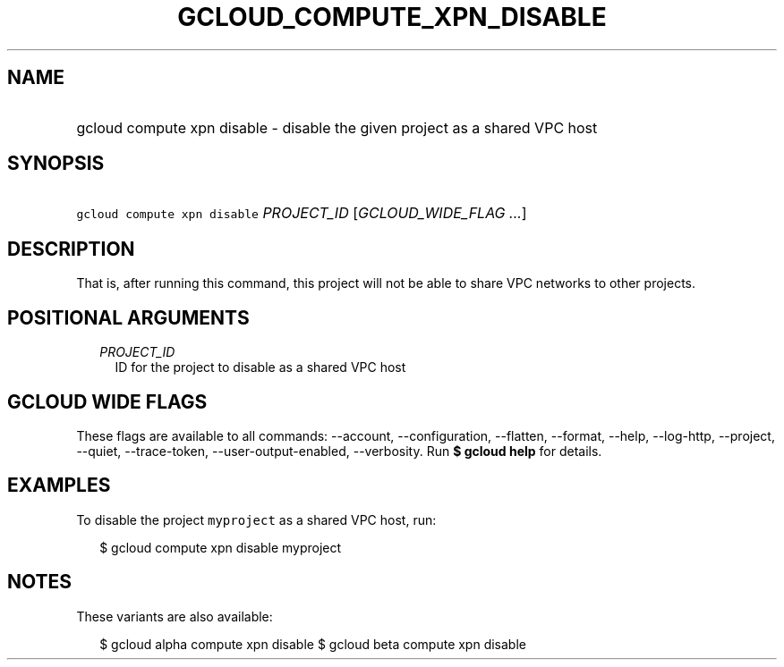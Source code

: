 
.TH "GCLOUD_COMPUTE_XPN_DISABLE" 1



.SH "NAME"
.HP
gcloud compute xpn disable \- disable the given project as a shared VPC host



.SH "SYNOPSIS"
.HP
\f5gcloud compute xpn disable\fR \fIPROJECT_ID\fR [\fIGCLOUD_WIDE_FLAG\ ...\fR]



.SH "DESCRIPTION"

That is, after running this command, this project will not be able to share VPC
networks to other projects.



.SH "POSITIONAL ARGUMENTS"

.RS 2m
.TP 2m
\fIPROJECT_ID\fR
ID for the project to disable as a shared VPC host


.RE
.sp

.SH "GCLOUD WIDE FLAGS"

These flags are available to all commands: \-\-account, \-\-configuration,
\-\-flatten, \-\-format, \-\-help, \-\-log\-http, \-\-project, \-\-quiet,
\-\-trace\-token, \-\-user\-output\-enabled, \-\-verbosity. Run \fB$ gcloud
help\fR for details.



.SH "EXAMPLES"

To disable the project \f5myproject\fR as a shared VPC host, run:

.RS 2m
$ gcloud compute xpn disable myproject
.RE



.SH "NOTES"

These variants are also available:

.RS 2m
$ gcloud alpha compute xpn disable
$ gcloud beta compute xpn disable
.RE

